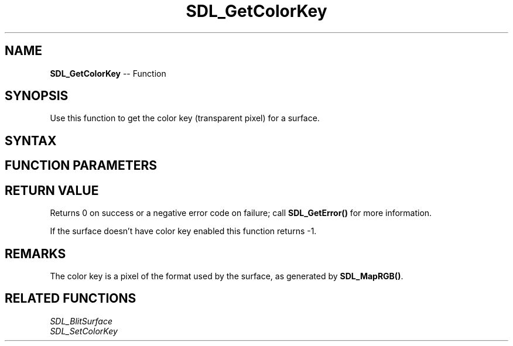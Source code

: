 .TH SDL_GetColorKey 3 "2018.10.07" "https://github.com/haxpor/sdl2-manpage" "SDL2"
.SH NAME
\fBSDL_GetColorKey\fR -- Function

.SH SYNOPSIS
Use this function to get the color key (transparent pixel) for a surface.

.SH SYNTAX
.TS
tab(:) allbox;
a.
T{
.nf
int SDL_GetColorKey(SDL_Surface*  surface,
                    Uint32*       key)
.fi
T}
.TE

.SH FUNCTION PARAMETERS
.TS
tab(:) allbox;
ab l.
surface:T{
the \fBSDL_Surface\fR structure to query
T}
key:T{
a pointer filled in with the transparent pixel
T}
.TE

.SH RETURN VALUE
Returns 0 on success or a negative error code on failure; call \fBSDL_GetError()\fR for more information.

If the surface doesn't have color key enabled this function returns -1.

.SH REMARKS
The color key is a pixel of the format used by the surface, as generated by \fBSDL_MapRGB()\fR.

.SH RELATED FUNCTIONS
\fISDL_BlitSurface
.br
\fISDL_SetColorKey
